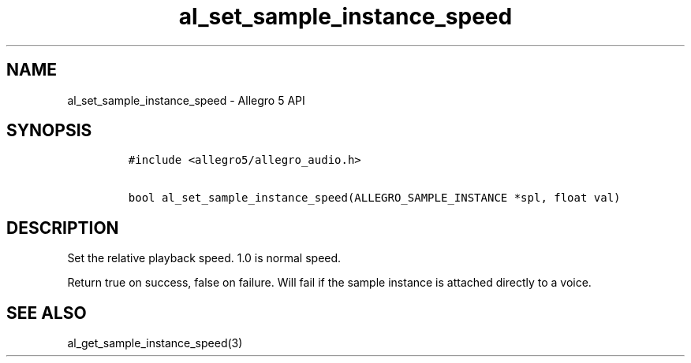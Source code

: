 .TH al_set_sample_instance_speed 3 "" "Allegro reference manual"
.SH NAME
.PP
al_set_sample_instance_speed \- Allegro 5 API
.SH SYNOPSIS
.IP
.nf
\f[C]
#include\ <allegro5/allegro_audio.h>

bool\ al_set_sample_instance_speed(ALLEGRO_SAMPLE_INSTANCE\ *spl,\ float\ val)
\f[]
.fi
.SH DESCRIPTION
.PP
Set the relative playback speed.
1.0 is normal speed.
.PP
Return true on success, false on failure.
Will fail if the sample instance is attached directly to a voice.
.SH SEE ALSO
.PP
al_get_sample_instance_speed(3)
